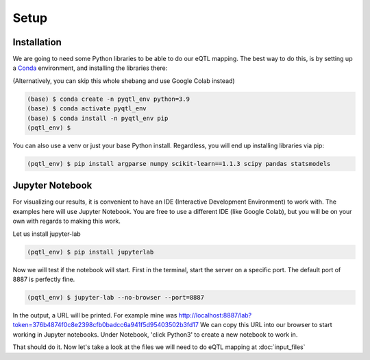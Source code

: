 Setup
=====

.. _installation:

Installation
------------

We are going to need some Python libraries to be able to do our eQTL mapping. The best way to do this, is by setting up a `Conda <https://docs.anaconda.com/free/miniconda/>`_ environment, and installing the libraries there:

(Alternatively, you can skip this whole shebang and use Google Colab instead)

.. code-block:: console

   (base) $ conda create -n pyqtl_env python=3.9
   (base) $ conda activate pyqtl_env
   (base) $ conda install -n pyqtl_env pip
   (pqtl_env) $


You can also use a venv or just your base Python install. Regardless, you will end up installing libraries via pip:

.. code-block:: console

   (pqtl_env) $ pip install argparse numpy scikit-learn==1.1.3 scipy pandas statsmodels


.. _jupyter:

Jupyter Notebook
------------

For visualizing our results, it is convenient to have an IDE (Interactive Development Environment) to work with. The examples here will use Jupyter Notebook. You are free to use a different IDE (like Google Colab), but you will be on your own with regards to making this work.

Let us install jupyter-lab

.. code-block:: console

   (pqtl_env) $ pip install jupyterlab


Now we will test if the notebook will start. First in the terminal, start the server on a specific port. The default port of 8887 is perfectly fine.

.. code-block:: console

   (pqtl_env) $ jupyter-lab --no-browser --port=8887


In the output, a URL will be printed. For example mine was http://localhost:8887/lab?token=376b4874f0c8e2398cfb0badcc6a941f5d95403502b3fd17
We can copy this URL into our browser to start working in Jupyter notebooks. Under Notebook, 'click Python3' to create a new notebook to work in.

That should do it. Now let's take a look at the files we will need to do eQTL mapping at :doc:`input_files`
